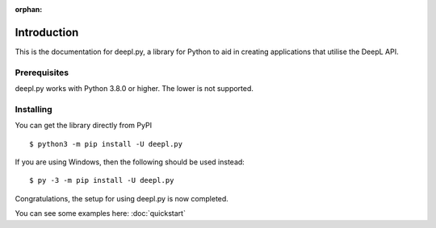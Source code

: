 :orphan:

.. _intro:

Introduction
==============

This is the documentation for deepl.py, a library for Python to aid in creating applications that utilise the DeepL API.


Prerequisites
-----

deepl.py works with Python 3.8.0 or higher. The lower is not supported.

.. _installing:

Installing
------------

You can get the library directly from PyPI ::

    $ python3 -m pip install -U deepl.py

If you are using Windows, then the following should be used instead: ::

    $ py -3 -m pip install -U deepl.py


Congratulations, the setup for using deepl.py is now completed.

You can see some examples here: :doc:`quickstart`
